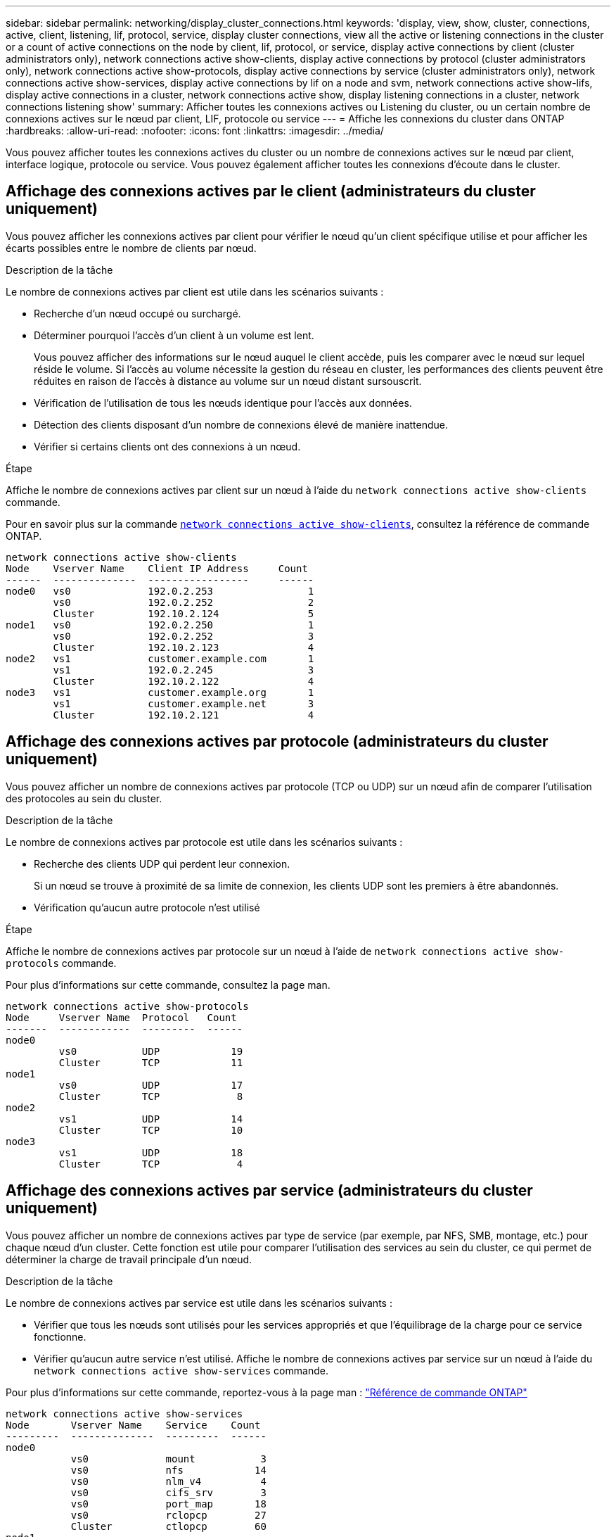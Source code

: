 ---
sidebar: sidebar 
permalink: networking/display_cluster_connections.html 
keywords: 'display, view, show, cluster, connections, active, client, listening, lif, protocol, service, display cluster connections, view all the active or listening connections in the cluster or a count of active connections on the node by client, lif, protocol, or service, display active connections by client (cluster administrators only), network connections active show-clients, display active connections by protocol (cluster administrators only), network connections active show-protocols, display active connections by service (cluster administrators only), network connections active show-services, display active connections by lif on a node and svm, network connections active show-lifs, display active connections in a cluster, network connections active show, display listening connections in a cluster, network connections listening show' 
summary: Afficher toutes les connexions actives ou Listening du cluster, ou un certain nombre de connexions actives sur le nœud par client, LIF, protocole ou service 
---
= Affiche les connexions du cluster dans ONTAP
:hardbreaks:
:allow-uri-read: 
:nofooter: 
:icons: font
:linkattrs: 
:imagesdir: ../media/


[role="lead"]
Vous pouvez afficher toutes les connexions actives du cluster ou un nombre de connexions actives sur le nœud par client, interface logique, protocole ou service. Vous pouvez également afficher toutes les connexions d'écoute dans le cluster.



== Affichage des connexions actives par le client (administrateurs du cluster uniquement)

Vous pouvez afficher les connexions actives par client pour vérifier le nœud qu'un client spécifique utilise et pour afficher les écarts possibles entre le nombre de clients par nœud.

.Description de la tâche
Le nombre de connexions actives par client est utile dans les scénarios suivants :

* Recherche d'un nœud occupé ou surchargé.
* Déterminer pourquoi l'accès d'un client à un volume est lent.
+
Vous pouvez afficher des informations sur le nœud auquel le client accède, puis les comparer avec le nœud sur lequel réside le volume. Si l'accès au volume nécessite la gestion du réseau en cluster, les performances des clients peuvent être réduites en raison de l'accès à distance au volume sur un nœud distant sursouscrit.

* Vérification de l'utilisation de tous les nœuds identique pour l'accès aux données.
* Détection des clients disposant d'un nombre de connexions élevé de manière inattendue.
* Vérifier si certains clients ont des connexions à un nœud.


.Étape
Affiche le nombre de connexions actives par client sur un nœud à l'aide du `network connections active show-clients` commande.

Pour en savoir plus sur la commande link:http://docs.NetApp.com/US-en/ONTAP-cli/network-connections-active-show-clients.html[`network connections active show-clients`^], consultez la référence de commande ONTAP.

....
network connections active show-clients
Node    Vserver Name    Client IP Address     Count
------  --------------  -----------------     ------
node0   vs0             192.0.2.253                1
        vs0             192.0.2.252                2
        Cluster         192.10.2.124               5
node1   vs0             192.0.2.250                1
        vs0             192.0.2.252                3
        Cluster         192.10.2.123               4
node2   vs1             customer.example.com       1
        vs1             192.0.2.245                3
        Cluster         192.10.2.122               4
node3   vs1             customer.example.org       1
        vs1             customer.example.net       3
        Cluster         192.10.2.121               4
....


== Affichage des connexions actives par protocole (administrateurs du cluster uniquement)

Vous pouvez afficher un nombre de connexions actives par protocole (TCP ou UDP) sur un nœud afin de comparer l'utilisation des protocoles au sein du cluster.

.Description de la tâche
Le nombre de connexions actives par protocole est utile dans les scénarios suivants :

* Recherche des clients UDP qui perdent leur connexion.
+
Si un nœud se trouve à proximité de sa limite de connexion, les clients UDP sont les premiers à être abandonnés.

* Vérification qu'aucun autre protocole n'est utilisé


.Étape
Affiche le nombre de connexions actives par protocole sur un nœud à l'aide de `network connections active show-protocols` commande.

Pour plus d'informations sur cette commande, consultez la page man.

....
network connections active show-protocols
Node     Vserver Name  Protocol   Count
-------  ------------  ---------  ------
node0
         vs0           UDP            19
         Cluster       TCP            11
node1
         vs0           UDP            17
         Cluster       TCP             8
node2
         vs1           UDP            14
         Cluster       TCP            10
node3
         vs1           UDP            18
         Cluster       TCP             4
....


== Affichage des connexions actives par service (administrateurs du cluster uniquement)

Vous pouvez afficher un nombre de connexions actives par type de service (par exemple, par NFS, SMB, montage, etc.) pour chaque nœud d'un cluster. Cette fonction est utile pour comparer l'utilisation des services au sein du cluster, ce qui permet de déterminer la charge de travail principale d'un nœud.

.Description de la tâche
Le nombre de connexions actives par service est utile dans les scénarios suivants :

* Vérifier que tous les nœuds sont utilisés pour les services appropriés et que l'équilibrage de la charge pour ce service fonctionne.
* Vérifier qu'aucun autre service n'est utilisé. Affiche le nombre de connexions actives par service sur un nœud à l'aide du `network connections active show-services` commande.


Pour plus d'informations sur cette commande, reportez-vous à la page man : link:../concepts/manual-pages.html["Référence de commande ONTAP"]

....
network connections active show-services
Node       Vserver Name    Service    Count
---------  --------------  ---------  ------
node0
           vs0             mount           3
           vs0             nfs            14
           vs0             nlm_v4          4
           vs0             cifs_srv        3
           vs0             port_map       18
           vs0             rclopcp        27
           Cluster         ctlopcp        60
node1
           vs0             cifs_srv        3
           vs0             rclopcp        16
           Cluster         ctlopcp        60
node2
           vs1             rclopcp        13
           Cluster         ctlopcp        60
node3
           vs1             cifs_srv        1
           vs1             rclopcp        17
           Cluster         ctlopcp        60
....


== Afficher les connexions actives par LIF sur un nœud et un SVM

Vous pouvez afficher un nombre de connexions actives pour chaque LIF, par nœud et SVM (Storage Virtual machine), afin d'afficher les déséquilibres de connexion entre les LIF au sein du cluster.

.Description de la tâche
Le nombre de connexions actives par LIF est utile dans les scénarios suivants :

* Trouver une LIF surchargée en comparant le nombre de connexions sur chaque LIF.
* Vérification du fonctionnement de l'équilibrage de la charge DNS pour toutes les LIFs de données.
* Comparaison du nombre de connexions aux différents SVM pour trouver les SVM les plus utilisés.


.Étape
Afficher le nombre de connexions actives pour chaque LIF par SVM et nœud en utilisant le `network connections active show-lifs` commande.

Pour plus d'informations sur cette commande, reportez-vous à la page man : link:../concepts/manual-pages.html["Référence de commande ONTAP"]

....
network connections active show-lifs
Node      Vserver Name  Interface Name  Count
--------  ------------  --------------- ------
node0
          vs0           datalif1             3
          Cluster       node0_clus_1         6
          Cluster       node0_clus_2         5
node1
          vs0           datalif2             3
          Cluster       node1_clus_1         3
          Cluster       node1_clus_2         5
node2
          vs1           datalif2             1
          Cluster       node2_clus_1         5
          Cluster       node2_clus_2         3
node3
          vs1           datalif1             1
          Cluster       node3_clus_1         2
          Cluster       node3_clus_2         2
....


== Affiche les connexions actives dans un cluster

Vous pouvez afficher des informations sur les connexions actives dans un cluster pour afficher les LIF, le port, l'hôte distant, le service, les SVM (Storage Virtual machines) et le protocole utilisé par des connexions individuelles.

.Description de la tâche
L'affichage des connexions actives dans un cluster est utile dans les scénarios suivants :

* Vérifier que chaque client utilise le protocole et le service appropriés sur le nœud.
* Si un client rencontre des difficultés pour accéder aux données à l'aide d'une certaine combinaison de nœud, de protocole et de service, vous pouvez utiliser cette commande pour trouver un client similaire pour la comparaison de la configuration ou de la trace des paquets.


.Étape
Afficher les connexions actives dans un cluster à l'aide du `network connections active show` commande.

Pour plus d'informations sur cette commande, reportez-vous à la page man : link:../concepts/manual-pages.html["Référence de commande ONTAP"].

La commande suivante affiche les connexions actives sur le nœud node1 :

....
network connections active show -node node1
Vserver  Interface           Remote
Name     Name:Local Port     Host:Port           Protocol/Service
-------  ------------------  ------------------  ----------------
Node: node1
Cluster  node1_clus_1:50297  192.0.2.253:7700    TCP/ctlopcp
Cluster  node1_clus_1:13387  192.0.2.253:7700    TCP/ctlopcp
Cluster  node1_clus_1:8340   192.0.2.252:7700    TCP/ctlopcp
Cluster  node1_clus_1:42766  192.0.2.252:7700    TCP/ctlopcp
Cluster  node1_clus_1:36119  192.0.2.250:7700    TCP/ctlopcp
vs1      data1:111           host1.aa.com:10741  UDP/port-map
vs3      data2:111           host1.aa.com:10741  UDP/port-map
vs1      data1:111           host1.aa.com:12017  UDP/port-map
vs3      data2:111           host1.aa.com:12017  UDP/port-map
....
La commande suivante montre les connexions actives sur le SVM vs1 :

....
network connections active show -vserver vs1
Vserver  Interface           Remote
Name     Name:Local Port     Host:Port           Protocol/Service
-------  ------------------  ------------------  ----------------
Node: node1
vs1      data1:111           host1.aa.com:10741  UDP/port-map
vs1      data1:111           host1.aa.com:12017  UDP/port-map
....


== Affiche les connexions d'écoute dans un cluster

Vous pouvez afficher les informations relatives aux connexions d'écoute dans un cluster pour afficher les LIFs et les ports qui acceptent les connexions pour un protocole et un service donnés.

.Description de la tâche
L'affichage des connexions d'écoute dans un cluster est utile dans les scénarios suivants :

* Vérifier que le protocole ou le service désiré est à l'écoute d'une LIF si les connexions client à cette LIF échouent de manière cohérente.
* Vérification de l'ouverture d'un écouteur UDP/rclopcp au niveau de chaque LIF du cluster si l'accès des données à distance à un volume sur un nœud via une LIF sur un autre nœud échoue.
* Vérifier qu'un écouteur UDP/rclopcp est ouvert au niveau de chaque LIF du cluster si le transfert SnapMirror entre deux nœuds du même cluster échoue.
* Vérifier qu'un écouteur TCP/ctlopcp est ouvert sur chaque LIF intercluster si les transferts SnapMirror entre deux nœuds de différents clusters échouent.


.Étape
Affichez les connexions d'écoute par nœud à l'aide du `network connections listening show` commande.

....
network connections listening show
Vserver Name     Interface Name:Local Port        Protocol/Service
---------------- -------------------------------  ----------------
Node: node0
Cluster          node0_clus_1:7700                TCP/ctlopcp
vs1              data1:4049                       UDP/unknown
vs1              data1:111                        TCP/port-map
vs1              data1:111                        UDP/port-map
vs1              data1:4046                       TCP/sm
vs1              data1:4046                       UDP/sm
vs1              data1:4045                       TCP/nlm-v4
vs1              data1:4045                       UDP/nlm-v4
vs1              data1:2049                       TCP/nfs
vs1              data1:2049                       UDP/nfs
vs1              data1:635                        TCP/mount
vs1              data1:635                        UDP/mount
Cluster          node0_clus_2:7700                TCP/ctlopcp
....